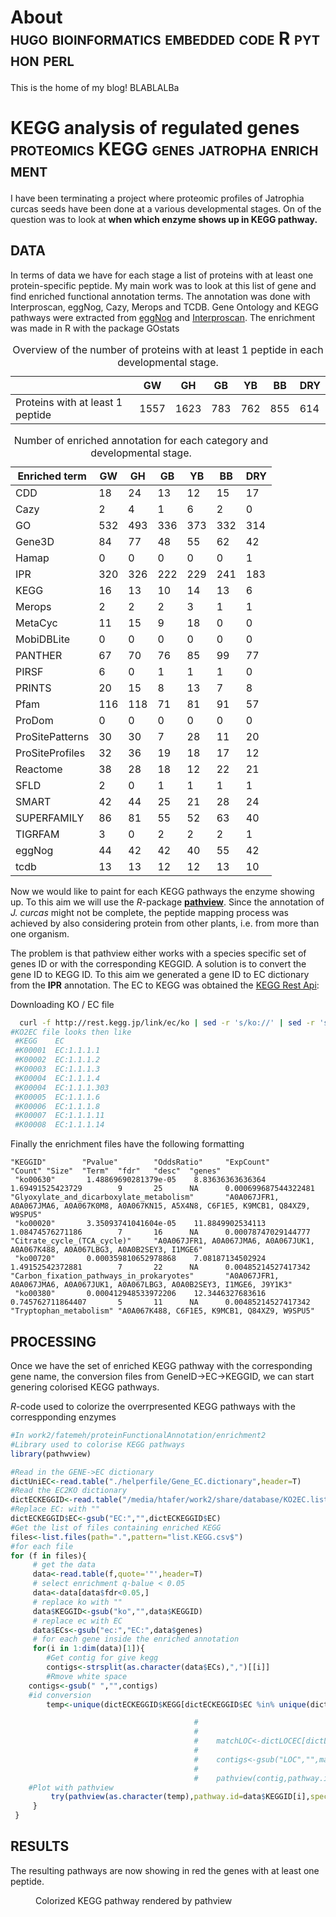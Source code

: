 #+HUGO_BASE_DIR:../
#+HUGO_WEIGHT: auto


* About :hugo:bioinformatics:embedded:code:R:python:perl:
:PROPERTIES:
:EXPORT_HUGO_SECTION: post
:EXPORT_FILE_NAME: about
:EXPORT_DATE: 2019-02-07
:END:
This is the home of my blog!
BLABLALBa



* KEGG analysis of regulated genes :proteomics:KEGG:genes:jatropha:enrichment:
:PROPERTIES:
:EXPORT_HUGO_SECTION: post
:EXPORT_FILE_NAME: kegg2
:HUGO_CODE_FENCE: nil
:END:

I have been terminating a project where proteomic profiles of
Jatrophia curcas seeds have been done at a various developmental
stages. On of the question was to look at *when which enzyme shows up
in KEGG pathway.*

** DATA 
In terms of data we have for each stage a list of proteins
with at least one protein-specific peptide. My main work was to look
at this list of gene and find enriched functional annotation
terms. The annotation was done with Interproscan, eggNog, Cazy, Merops
and TCDB. Gene Ontology and KEGG pathways were extracted from [[http://eggnogdb.embl.de/][eggNog]]
and [[https://www.ebi.ac.uk/interpro/search/sequence-search][Interproscan]]. The enrichment was made in R with the package
GOstats

#+BEGIN_COMMENT
#+CAPTION: R commands used to look at enriched terms for each developmental stage.
#+BEGIN_SRC R 
library(GOstats)
#!/usr/bin/env Rscript                                                                                                                                                                                                                                                                                                                                                                                                                                                                                                                                                                                                                             
suppressPackageStartupMessages(library("optparse"))                                                                                                                                                                                                                                                                                                                                                                                                                                                                                                                                                                                                
#library("RColorBrewer")                                                                                                                                                                                                                                                                                                                                                                                                                                                                                                                                                                                                                           
#library("cummeRbund")                                                                                                                                                                                                                                                                                                                                                                                                                                                                                                                                                                                                                             
#library("VennDiagram")                                                                                                                                                                                                                                                                                                                                                                                                                                                                                                                                                                                                                            
#library("rPlotter")                                                                                                                                                                                                                                                                                                                                                                                                                                                                                                                                                                                                                               
#library("EBImage")                                                                                                                                                                                                                                                                                                                                                                                                                                                                                                                                                                                                                                
#library("devtools")                                                                                                                                                                                                                                                                                                                                                                                                                                                                                                                                                                                                                               
#library("Category")                                                                                                                                                                                                                                                                                                                                                                                                                                                                                                                                                                                                                               

                                                                                                                                                                                                                                                                                                                                                                                                                                                                                                                                                                                                                                                    
#gos <- summary(hgOverGO)[,1]                                                                                                                                                                                                                                                                                                                                                                                                                                                                                                                                                                                                                      
#gIU <- geneIdUniverse(hgOverGO)[gos]                                                                                                                                                                                                                                                                                                                                                                                                                                                                                                                                                                                                              
#gns <- geneIds(hgOverGO)                                                                                                                                                                                                                                                                                                                                                                                                                                                                                                                                                                                                                          
#golst <- lapply(gIU, function(x) x[x %in% gns])                                                                                                                                                                                                                                                                                                                                                                                                                                                                                                                                                                                                   
#https://stat.ethz.ch/pipermail/bioconductor/2014-March/058497.html                                                                                                                                                                                                                                                                                                                                                                                                                                                                                                                                                                                
                                                                                                                                                                                                                                                                                                                                                                                                                                                                                                                                                                                                                                                    
                                                                                                                                                                                                                                                                                                                                                                                                                                                                                                                                                                                                                                                    
option_list <- list(                                                                                                                                                                                                                                                                                                                                                                                                                                                                                                                                                                                                                               
     make_option(c("-b","--background"),                                                                                                                                                                                                                                                                                                                                                                                                                                                                                                                                                                                                            
                 help="Background data containing the gene->{GO,PFAM,KEGG,relationship}                                                                                                                                                                                                                                                                                                                                                                                                                                                                                                                                                             
                      It must contain a header with name IDs and ANN"),                                                                                                                                                                                                                                                                                                                                                                                                                                                                                                                                                                             
     make_option(c("-d","--geneFile"),                                                                                                                                                                                                                                                                                                                                                                                                                                                                                                                                                                                                              
                 help="File contains the genes for gene set enrichment has to be computed"),                                                                                                                                                                                                                                                                                                                                                                                                                                                                                                                                                        
     make_option(c("-t","--type"),                                                                                                                                                                                                                                                                                                                                                                                                                                                                                                                                                                                                                  
                 help="type of data: GO or anything else"),                                                                                                                                                                                                                                                                                                                                                                                                                                                                                                                                                                                         
     make_option(c("-p","--pValue"),                                                                                                                                                                                                                                                                                                                                                                                                                                                                                                                                                                                                                
                 default="0.1",                                                                                                                                                                                                                                                                                                                                                                                                                                                                                                                                                                                                                     
                 help="pValue threshold"),                                                                                                                                                                                                                                                                                                                                                                                                                                                                                                                                                                                                          
     make_option(c("-c","--count"),                                                                                                                                                                                                                                                                                                                                                                                                                                                                                                                                                                                                                 
                 default="1",                                                                                                                                                                                                                                                                                                                                                                                                                                                                                                                                                                                                                       
                 help="minimal Count threshold"),                                                                                                                                                                                                                                                                                                                                                                                                                                                                                                                                                                                                   
     make_option(c("-D","--dictionary"),                                                                                                                                                                                                                                                                                                                                                                                                                                                                                                                                                                                                            
                 default="NA",                                                                                                                                                                                                                                                                                                                                                                                                                                                                                                                                                                                                                      
                 help="dictionary for ID description conversion")                                                                                                                                                                                                                                                                                                                                                                                                                                                                                                                                                                                   
 )                                                                                                                                                                                                                                                                                                                                                                                                                                                                                                                                                                                                                                                  
 opt<- parse_args(OptionParser(option_list=option_list))                                                                                                                                                                                                                                                                                                                                                                                                                                                                                                                                                                                            
                                                                                                                                                                                                                                                                                                                                                                                                                                                                                                                                                                                                                                                    
 bla<-list()                                                                                                                                                                                                                                                                                                                                                                                                                                                                                                                                                                                                                                        
 ################################################################################                                                                                                                                                                                                                                                                                                                                                                                                                                                                                                                                                                   
 #Function to get the upregulated genes  corresponding to the enriched function                                                                                                                                                                                                                                                                                                                                                                                                                                                                                                                                                                     
 ################################################################################                                                                                                                                                                                                                                                                                                                                                                                                                                                                                                                                                                   
                                                                                                                                                                                                                                                                                                                                                                                                                                                                                                                                                                                                                                                    
                                                                                                                                                                                                                                                                                                                                                                                                                                                                                                                                                                                                                                                    
                                                                                                                                                                                                                                                                                                                                                                                                                                                                                                                                                                                                                                                    
 getCorrespondingGene<-function(el){                                                                                                                                                                                                                                                                                                                                                                                                                                                                                                                                                                                                                
     IPR<-read.table(opt$background,header=T)                                                                                                                                                                                                                                                                                                                                                                                                                                                                                                                                                                                                       
     geneUP<-read.table(opt$geneFile,header=T,row.names=1)                                                                                                                                                                                                                                                                                                                                                                                                                                                                                                                                                                                          
     return(toString(row.names(geneUP)[which(row.names(geneUP)  %in% IPR$IDs[IPR$ANN %in% el])]))                                                                                                                                                                                                                                                                                                                                                                                                                                                                                                                                                   
 }                                                                                                                                                                                                                                                                                                                                                                                                                                                                                                                                                                                                                                                  
                                                                                                                                                                                                                                                                                                                                                                                                                                                                                                                                                                                                                                                    
                                                                                                                                                                                                                                                                                                                                                                                                                                                                                                                                                                                                                                                    
 enrichmentGO<-function(){                                                                                                                                                                                                                                                                                                                                                                                                                                                                                                                                                                                                                          
     exoDerGo<-read.table(opt$background,header=T);                                                                                                                                                                                                                                                                                                                                                                                                                                                                                                                                                                                                 
     goFrame<-GOFrame(exoDerGo,organism="Exophiala dermatitidis")                                                                                                                                                                                                                                                                                                                                                                                                                                                                                                                                                                                   
     goAllFrame=GOAllFrame(goFrame)                                                                                                                                                                                                                                                                                                                                                                                                                                                                                                                                                                                                                 
     gsc <- GeneSetCollection(goAllFrame, setType = GOCollection())                                                                                                                                                                                                                                                                                                                                                                                                                                                                                                                                                                                 
                                         #generate universe id                                                                                                                                                                                                                                                                                                                                                                                                                                                                                                                                                                                      
     universe<-getGOFrameData(goAllFrame)                                                                                                                                                                                                                                                                                                                                                                                                                                                                                                                                                                                                           
     universe<-unique(universe$gene_id)                                                                                                                                                                                                                                                                                                                                                                                                                                                                                                                                                                                                             
     diffData<-read.table(opt$geneFile,header=T,row.names=1)                                                                                                                                                                                                                                                                                                                                                                                                                                                                                                                                                                                        
     geneList<-row.names(diffData)                                                                                                                                                                                                                                                                                                                                                                                                                                                                                                                                                                                                                  
     geneList<-intersect(universe,geneList)                                                                                                                                                                                                                                                                                                                                                                                                                                                                                                                                                                                                         
     file.remove(file=paste(opt$geneFile,opt$type,"csv",sep="."))                                                                                                                                                                                                                                                                                                                                                                                                                                                                                                                                                                                   
     for (ontType in c("BP","CC","MF")){                                                                                                                                                                                                                                                                                                                                                                                                                                                                                                                                                                                                            
         params<-GSEAGOHyperGParams(name="My Custom GSEA based annot Params", geneSetCollection=gsc, geneIds=geneList, universeGeneIds=universe, ontology=ontType,pvalueCutoff=1,conditional=F,testDirection="over")                                                                                                                                                                                                                                                                                                                                                                                                                                
         over<-hyperGTest(params)                                                                                                                                                                                                                                                                                                                                                                                                                                                                                                                                                                                                                   
         #Get genes related to the enriched GO categories                                                                                                                                                                                                                                                                                                                                                                                                                                                                                                                                                                                           
         #https://stat.ethz.ch/pipermail/bioconductor/2014-March/058497.html                                                                                                                                                                                                                                                                                                                                                                                                                                                                                                                                                                        
         gos <- summary(over)[,1]                                                                                                                                                                                                                                                                                                                                                                                                                                                                                                                                                                                                                   
         gIU <- geneIdUniverse(over)[gos]                                                                                                                                                                                                                                                                                                                                                                                                                                                                                                                                                                                                           
         gns <- geneIds(over)                                                                                                                                                                                                                                                                                                                                                                                                                                                                                                                                                                                                                       
         golst <- lapply(gIU, function(x) x[x %in% gns])                                                                                                                                                                                                                                                                                                                                                                                                                                                                                                                                                                                            
         over<-summary(over)                                                                                                                                                                                                                                                                                                                                                                                                                                                                                                                                                                                                                        
         #Correct p-value                                                                                                                                                                                                                                                                                                                                                                                                                                                                                                                                                                                                                           
         over$fdr<-p.adjust(over$Pvalue,method="fdr")                                                                                                                                                                                                                                                                                                                                                                                                                                                                                                                                                                                               
         #Add gene information                                                                                                                                                                                                                                                                                                                                                                                                                                                                                                                                                                                                                      
         over$genes<-unlist(lapply(golst, function(x) paste(unlist(x),collapse=',')),use.names=F)                                                                                                                                                                                                                                                                                                                                                                                                                                                                                                                                                   
         bla<-over[over$fdr<as.numeric(opt$pValue) & over$Count>=as.numeric(opt$count),]                                                                                                                                                                                                                                                                                                                                                                                                                                                                                                                                                            
         #write table                                                                                                                                                                                                                                                                                                                                                                                                                                                                                                                                                                                                                               
         write.table(bla,file=paste(opt$geneFile,opt$type,"csv",sep="."),sep="#",append=T,row.names=F)                                                                                                                                                                                                                                                                                                                                                                                                                                                                                                                                              
     }                                                                                                                                                                                                                                                                                                                                                                                                                                                                                                                                                                                                                                              
 }                                                                                                                                                                                                                                                                                                                                                                                                                                                                                                                                                                                                                                                  
                                                                                                                                                                                                                                                                                                                                                                                                                                                                                                                                                                                                                                                    
 enrichmentElse<-function(){                                                                                                                                                                                                                                                                                                                                                                                                                                                                                                                                                                                                                        
     exoPFAM <- read.table(opt$background,head=T,stringsAsFactors=FALSE, row.names=NULL)                                                                                                                                                                                                                                                                                                                                                                                                                                                                                                                                                            
     sets<-split(exoPFAM$IDs,exoPFAM$ANN)                                                                                                                                                                                                                                                                                                                                                                                                                                                                                                                                                                                                           
     gsc <- GeneSetCollection(Map(function(pid, gids) {                                                                                                                                                                                                                                                                                                                                                                                                                                                                                                                                                                                             
         GeneSet(gids, setName=pid, collectionType=PfamCollection(pid))                                                                                                                                                                                                                                                                                                                                                                                                                                                                                                                                                                             
     }, names(sets), sets))                                                                                                                                                                                                                                                                                                                                                                                                                                                                                                                                                                                                                         
     universe<-unique(exoPFAM$IDs)                                                                                                                                                                                                                                                                                                                                                                                                                                                                                                                                                                                                                  
     diffData<-read.table(opt$geneFile,header=T,row.names=1)                                                                                                                                                                                                                                                                                                                                                                                                                                                                                                                                                                                        
     geneList<-row.names(diffData)                                                                                                                                                                                                                                                                                                                                                                                                                                                                                                                                                                                                                  
     geneList<-intersect(universe,geneList)                                                                                                                                                                                                                                                                                                                                                                                                                                                                                                                                                                                                         
     params<-GSEAKEGGHyperGParams(name="Test",geneSetCollection=gsc,geneIds=geneList,universeGeneIds=universe,testDirection="over",pvalueCutoff=1)                                                                                                                                                                                                                                                                                                                                                                                                                                                                                                  
     over<-hyperGTest(params)                                                                                                                                                                                                                                                                                                                                                                                                                                                                                                                                                                                                                       
     over<-summary(over)                                                                                                                                                                                                                                                                                                                                                                                                                                                                                                                                                                                                                            
     #write.table(ps);                                                                                                                                                                                                                                                                                                                                                                                                                                                                                                                                                                                                                              
     over$fdr<-p.adjust(over$Pvalue,method="fdr")                                                                                                                                                                                                                                                                                                                                                                                                                                                                                                                                                                                                   
     bla<-over[over$fdr<as.numeric(opt$pValue) & over$Count>=as.numeric(opt$count),]                                                                                                                                                                                                                                                                                                                                                                                                                                                                                                                                                                
     if(opt$dictionary!="NA"){                                                                                                                                                                                                                                                                                                                                                                                                                                                                                                                                                                                                                      
         desc<-fread(opt$dictionary,header=F)                                                                                                                                                                                                                                                                                                                                                                                                                                                                                                                                                                                                       
         bla$desc<-desc$V2[match(bla$KEGGID,desc$V1)]                                                                                                                                                                                                                                                                                                                                                                                                                                                                                                                                                                                               
     }                                                                                                                                                                                                                                                                                                                                                                                                                                                                                                                                                                                                                                              
     bla$genes<-as.character(lapply(bla$KEGGID,getCorrespondingGene))                                                                                                                                                                                                                                                                                                                                                                                                                                                                                                                                                                               
     write.table(bla,file=paste(opt$geneFile,opt$type,"csv",sep="."),sep="#",row.names=F)                                                                                                                                                                                                                                                                                                                                                                                                                                                                                                                                                           
 }                                                                                                                                                                                                                                                                                                                                                                                                                                                                                                                                                                                                                                                  
                                                                                                                                                                                                                                                                                                                                                                                                                                                                                                                                                                                                                                                    
 if(opt$type=="GO"){                                                                                                                                                                                                                                                                                                                                                                                                                                                                                                                                                                                                                                
     library("AnnotationForge")                                                                                                                                                                                                                                                                                                                                                                                                                                                                                                                                                                                                                     
     library("GOstats")                                                                                                                                                                                                                                                                                                                                                                                                                                                                                                                                                                                                                             
     library("GSEABase")                                                                                                                                                                                                                                                                                                                                                                                                                                                                                                                                                                                                                            
     library("xtable")                                                                                                                                                                                                                                                                                                                                                                                                                                                                                                                                                                                                                              
     enrichmentGO()                                                                                                                                                                                                                                                                                                                                                                                                                                                                                                                                                                                                                                 
 }else{                                                                                                                                                                                                                                                                                                                                                                                                                                                                                                                                                                                                                                             
     library("data.table")                                                                                                                                                                                                                                                                                                                                                                                                                                                                                                                                                                                                                          
     library("AnnotationForge")                                                                                                                                                                                                                                                                                                                                                                                                                                                                                                                                                                                                                     
     library("GOstats")                                                                                                                                                                                                                                                                                                                                                                                                                                                                                                                                                                                                                             
     library("GSEABase")                                                                                                                                                                                                                                                                                                                                                                                                                                                                                                                                                                                                                            
     enrichmentElse()                                                                                                                                                                                                                                                                                                                                                                                                                                                                                                                                                                                                                               
 }                                                                                                                                      
#+END_SRC
#+END_COMMENT


#+CAPTION: Overview of the number of proteins with at least 1 peptide in each developmental stage. 
#+NAME: Table summary enrichment                                                                                                                                                                                                                                         
 |                                  |   GW |   GH |  GB |  YB |  BB | DRY |
 |----------------------------------+------+------+-----+-----+-----+-----|
 | Proteins with at least 1 peptide | 1557 | 1623 | 783 | 762 | 855 | 614 |
 |----------------------------------+------+------+-----+-----+-----+-----|
 
#+CAPTION:  Number of enriched annotation for each category and developmental stage.                                                                                                                                        
#+NAME: Table summary enrichment                                                                                                                                                                                                                                         
 | Enriched term   |  GW |  GH |  GB |  YB |  BB | DRY |
 |-----------------+-----+-----+-----+-----+-----+-----|
 | CDD             |  18 |  24 |  13 |  12 |  15 |  17 |
 | Cazy            |   2 |   4 |   1 |   6 |   2 |   0 |
 | GO              | 532 | 493 | 336 | 373 | 332 | 314 |
 | Gene3D          |  84 |  77 |  48 |  55 |  62 |  42 |
 | Hamap           |   0 |   0 |   0 |   0 |   0 |   1 |
 | IPR             | 320 | 326 | 222 | 229 | 241 | 183 |
 | KEGG            |  16 |  13 |  10 |  14 |  13 |   6 |
 | Merops          |   2 |   2 |   2 |   3 |   1 |   1 |
 | MetaCyc         |  11 |  15 |   9 |  18 |   0 |   0 |
 | MobiDBLite      |   0 |   0 |   0 |   0 |   0 |   0 |
 | PANTHER         |  67 |  70 |  76 |  85 |  99 |  77 |
 | PIRSF           |   6 |   0 |   1 |   1 |   1 |   0 |
 | PRINTS          |  20 |  15 |   8 |  13 |   7 |   8 |
 | Pfam            | 116 | 118 |  71 |  81 |  91 |  57 |
 | ProDom          |   0 |   0 |   0 |   0 |   0 |   0 |
 | ProSitePatterns |  30 |  30 |   7 |  28 |  11 |  20 |
 | ProSiteProfiles |  32 |  36 |  19 |  18 |  17 |  12 |
 | Reactome        |  38 |  28 |  18 |  12 |  22 |  21 |
 | SFLD            |   2 |   0 |   1 |   1 |   1 |   1 |
 | SMART           |  42 |  44 |  25 |  21 |  28 |  24 |
 | SUPERFAMILY     |  86 |  81 |  55 |  52 |  63 |  40 |
 | TIGRFAM         |   3 |   0 |   2 |   2 |   2 |   1 |
 | eggNog          |  44 |  42 |  42 |  40 |  55 |  42 |
 | tcdb            |  13 |  13 |  12 |  12 |  13 |  10 |
 |-----------------+-----+-----+-----+-----+-----+-----|


Now we would like to paint for each KEGG pathways the enzyme showing
up. To this aim we will use the /R/-package *[[http://bioconductor.org/packages/release/bioc/html/pathview.html][pathview]]*. Since the
annotation of /J. curcas/ might not be complete, the peptide mapping
process was achieved by also considering protein from other plants,
i.e. from more than one organism.

The problem is that pathview either works with a species specific set
of genes ID or with the corresponding KEGGID. A solution is to convert
the gene ID to KEGG ID. To this aim we generated a gene ID to EC
dictionary from the *IPR* annotation. The EC to KEGG was obtained the
[[http://rest.kegg.jp][KEGG Rest Api]]:
#+CAPTION: Downloading KO / EC file
#+BEGIN_SRC bash
  curl -f http://rest.kegg.jp/link/ec/ko | sed -r 's/ko://' | sed -r 's/ec:/EC:/' > KO2EC.list 
#KO2EC file looks then like
 #KEGG    EC                                                                                                                                                                                                                                                                                                           
 #K00001  EC:1.1.1.1                                                                                                                                                                                                                                                                                                   
 #K00002  EC:1.1.1.2                                                                                                                                                                                                                                                                                                   
 #K00003  EC:1.1.1.3                                                                                                                                                                                                                                                                                                   
 #K00004  EC:1.1.1.4                                                                                                                                                                                                                                                                                                   
 #K00004  EC:1.1.1.303                                                                                                                                                                                                                                                                                                 
 #K00005  EC:1.1.1.6                                                                                                                                                                                                                                                                                                   
 #K00006  EC:1.1.1.8                                                                                                                                                                                                                                                                                                   
 #K00007  EC:1.1.1.11                                                                                                                                                                                                                                                                                                  
 #K00008  EC:1.1.1.14         
#+END_SRC


Finally the enrichment files have the following formatting
#+BEGIN_EXAMPLE
"KEGGID"        "Pvalue"        "OddsRatio"     "ExpCount"      "Count" "Size"  "Term"  "fdr"   "desc"  "genes"                                                                                                                                                                                                                                                                      
 "ko00630"       1.48869690281379e-05    8.83636363636364        1.69491525423729        9       25      NA      0.000699687544322481    "Glyoxylate_and_dicarboxylate_metabolism"       "A0A067JFR1, A0A067JMA6, A0A067K0M8, A0A067KN15, A5X4N8, C6F1E5, K9MCB1, Q84XZ9, W9SPU5"                                                                                                     
 "ko00020"       3.35093741041604e-05    11.8849902534113        1.08474576271186        7       16      NA      0.00078747029144777     "Citrate_cycle_(TCA_cycle)"     "A0A067JFR1, A0A067JMA6, A0A067JUK1, A0A067K488, A0A067LBG3, A0A0B2SEY3, I1MGE6"                                                                                                                             
 "ko00720"       0.000359810652978868    7.08187134502924        1.49152542372881        7       22      NA      0.00485214527417342     "Carbon_fixation_pathways_in_prokaryotes"       "A0A067JFR1, A0A067JMA6, A0A067JUK1, A0A067LBG3, A0A0B2SEY3, I1MGE6, J9Y1K3"                                                                                                                 
 "ko00380"       0.000412948533972206    12.3446327683616        0.745762711864407       5       11      NA      0.00485214527417342     "Tryptophan_metabolism" "A0A067K488, C6F1E5, K9MCB1, Q84XZ9, W9SPU5"                                                                                              
#+END_EXAMPLE



** PROCESSING

Once we have the set of enriched KEGG pathway with the corresponding
gene name, the conversion files from GeneID->EC->KEGGID, we
can start genering colorised KEGG pathways. 


#+CAPTION: /R/-code used to colorize the overrpresented KEGG pathways with the correspponding enzymes
#+BEGIN_SRC R :dir /media/htafer/work2/fatemeh/proteinFunctionalAnnotation/enrichment2
#In work2/fatemeh/proteinFunctionalAnnotation/enrichment2
#Library used to colorise KEGG pathways
library(pathwview)

#Read in the GENE->EC dictionary
dictUniEC<-read.table("./helperfile/Gene_EC.dictionary",header=T)                                                                                                                                                                                                                                                                                                                    
#Read the EC2KO dictionary
dictECKEGGID<-read.table("/media/htafer/work2/share/database/KO2EC.list",header=T)                                                                                                                                                                                                                                                                                                   
#Replace EC: with ""
dictECKEGGID$EC<-gsub("EC:","",dictECKEGGID$EC)                                                                                                                                                                                                                                                                                                                                      
#Get the list of files containing enriched KEGG
files<-list.files(path=".",pattern="list.KEGG.csv$")                                                                                                                                                                                                                                                                                                                                 
#for each file
for (f in files){
     # get the data                                                                                                                                                                                                                                                                                                                                                      
     data<-read.table(f,quote='"',header=T)                                                                                                                                                                                                                                                                                                                                           
     # select enrichment q-balue < 0.05
     data<-data[data$fdr<0.05,]
     # replace ko with ""                                                                                                                                                                                                                                                                                                                                                       
     data$KEGGID<-gsub("ko","",data$KEGGID)                                                                                                                                                                                                                                                                                                                                           
     # replace ec with EC
     data$ECs<-gsub("ec:","EC:",data$genes)
     # for each gene inside the enriched annotation                                                                                                                                                                                                                                                                                                                                     
     for(i in 1:dim(data)[1]){                                                                                                                                                                                                                                                                                                                                                        
        #Get contig for give kegg                                                                                                                                                                                                                                                                                                                    
        contigs<-strsplit(as.character(data$ECs),",")[[i]]                                                                                                                                                                                                                                                                                                                           
        #Rmove white space
	contigs<-gsub(" ","",contigs)                                                                                                                                                                                                                                                                                                                                                
	#id conversion
        temp<-unique(dictECKEGGID$KEGG[dictECKEGGID$EC %in% unique(dictUniEC$ec[dictUniEC$uni %in% contigs])])                                                                                                                                                                                                                                                                       
                                                                                                                                                                                                                                                                                                                                                                                              
                                         #                                        #Read dictionary                                                                                                                                                                                                                                                                                    
                                         #                                                                                                                                                                                                                                                                                                                                            
                                         #    matchLOC<-dictLOCEC[dictLOCEC$EC %in% contigs,1]                                                                                                                                                                                                                                                                                        
                                         #                                        #Remove the loc part since it is not used in KEGG                                                                                                                                                                                                                                                   
                                         #    contigs<-gsub("LOC","",matchLOC)                                                                                                                                                                                                                                                                                                        
                                         #                                        #Start analysis                                                                                                                                                                                                                                                                                     
                                         #    pathview(contig,pathway.id=sprintf("%05s",data$KEGGID[i]),species="jcu",out.suffix=paste(data$KEGGID[i],"_",gsub(" ","",data$ECs[i]),sep=""))                                                                                                                                                                                                         
	#Plot with pathview				 
         try(pathview(as.character(temp),pathway.id=data$KEGGID[i],species="ko",gene.idtype="kegg",plot.col.key= FALSE,out.suffix=paste(data$KEGGID[i],f,sep="_")))                                                                                                                                                                                                                   
     }                                                                                                                                                                                                                                                                                                                                                                                
 }                                                                      
#+END_SRC 

** RESULTS
The resulting pathways are now showing in red the genes with at least one peptide. 


#+CAPTION: Colorized KEGG pathway rendered by pathview
#+NAME:   fig:pathview
[[/img/ko00020.00020_jatCur.yb.csv.list.KEGG.csv.png]]
